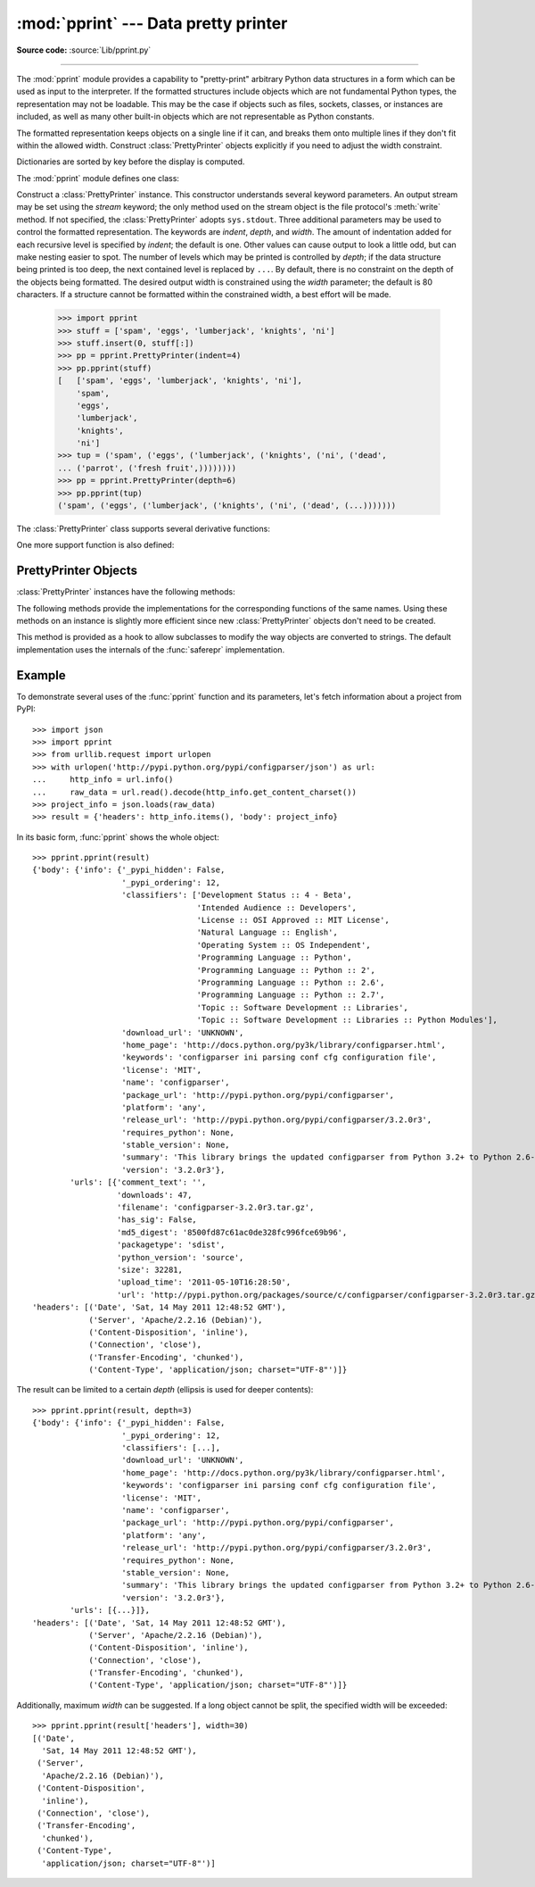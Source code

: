 :mod:`pprint` --- Data pretty printer
=====================================

.. module:: pprint
   :synopsis: Data pretty printer.
.. moduleauthor:: Fred L. Drake, Jr. <fdrake@acm.org>
.. sectionauthor:: Fred L. Drake, Jr. <fdrake@acm.org>

**Source code:** :source:`Lib/pprint.py`

--------------

The :mod:`pprint` module provides a capability to "pretty-print" arbitrary
Python data structures in a form which can be used as input to the interpreter.
If the formatted structures include objects which are not fundamental Python
types, the representation may not be loadable.  This may be the case if objects
such as files, sockets, classes, or instances are included, as well as many
other built-in objects which are not representable as Python constants.

The formatted representation keeps objects on a single line if it can, and
breaks them onto multiple lines if they don't fit within the allowed width.
Construct :class:`PrettyPrinter` objects explicitly if you need to adjust the
width constraint.

Dictionaries are sorted by key before the display is computed.

The :mod:`pprint` module defines one class:

.. First the implementation class:


.. class:: PrettyPrinter(indent=1, width=80, depth=None, stream=None)

   Construct a :class:`PrettyPrinter` instance.  This constructor understands
   several keyword parameters.  An output stream may be set using the *stream*
   keyword; the only method used on the stream object is the file protocol's
   :meth:`write` method.  If not specified, the :class:`PrettyPrinter` adopts
   ``sys.stdout``.  Three additional parameters may be used to control the
   formatted representation.  The keywords are *indent*, *depth*, and *width*.  The
   amount of indentation added for each recursive level is specified by *indent*;
   the default is one.  Other values can cause output to look a little odd, but can
   make nesting easier to spot.  The number of levels which may be printed is
   controlled by *depth*; if the data structure being printed is too deep, the next
   contained level is replaced by ``...``.  By default, there is no constraint on
   the depth of the objects being formatted.  The desired output width is
   constrained using the *width* parameter; the default is 80 characters.  If a
   structure cannot be formatted within the constrained width, a best effort will
   be made.

      >>> import pprint
      >>> stuff = ['spam', 'eggs', 'lumberjack', 'knights', 'ni']
      >>> stuff.insert(0, stuff[:])
      >>> pp = pprint.PrettyPrinter(indent=4)
      >>> pp.pprint(stuff)
      [   ['spam', 'eggs', 'lumberjack', 'knights', 'ni'],
          'spam',
          'eggs',
          'lumberjack',
          'knights',
          'ni']
      >>> tup = ('spam', ('eggs', ('lumberjack', ('knights', ('ni', ('dead',
      ... ('parrot', ('fresh fruit',))))))))
      >>> pp = pprint.PrettyPrinter(depth=6)
      >>> pp.pprint(tup)
      ('spam', ('eggs', ('lumberjack', ('knights', ('ni', ('dead', (...)))))))


The :class:`PrettyPrinter` class supports several derivative functions:

.. function:: pformat(object, indent=1, width=80, depth=None)

   Return the formatted representation of *object* as a string.  *indent*, *width*
   and *depth* will be passed to the :class:`PrettyPrinter` constructor as
   formatting parameters.


.. function:: pprint(object, stream=None, indent=1, width=80, depth=None)

   Prints the formatted representation of *object* on *stream*, followed by a
   newline.  If *stream* is ``None``, ``sys.stdout`` is used.  This may be used
   in the interactive interpreter instead of the :func:`print` function for
   inspecting values (you can even reassign ``print = pprint.pprint`` for use
   within a scope).  *indent*, *width* and *depth* will be passed to the
   :class:`PrettyPrinter` constructor as formatting parameters.

      >>> import pprint
      >>> stuff = ['spam', 'eggs', 'lumberjack', 'knights', 'ni']
      >>> stuff.insert(0, stuff)
      >>> pprint.pprint(stuff)
      [<Recursion on list with id=...>,
       'spam',
       'eggs',
       'lumberjack',
       'knights',
       'ni']


.. function:: isreadable(object)

   .. index:: builtin: eval

   Determine if the formatted representation of *object* is "readable," or can be
   used to reconstruct the value using :func:`eval`.  This always returns ``False``
   for recursive objects.

      >>> pprint.isreadable(stuff)
      False


.. function:: isrecursive(object)

   Determine if *object* requires a recursive representation.


One more support function is also defined:

.. function:: saferepr(object)

   Return a string representation of *object*, protected against recursive data
   structures.  If the representation of *object* exposes a recursive entry, the
   recursive reference will be represented as ``<Recursion on typename with
   id=number>``.  The representation is not otherwise formatted.

   >>> pprint.saferepr(stuff)
   "[<Recursion on list with id=...>, 'spam', 'eggs', 'lumberjack', 'knights', 'ni']"


.. _prettyprinter-objects:

PrettyPrinter Objects
---------------------

:class:`PrettyPrinter` instances have the following methods:


.. method:: PrettyPrinter.pformat(object)

   Return the formatted representation of *object*.  This takes into account the
   options passed to the :class:`PrettyPrinter` constructor.


.. method:: PrettyPrinter.pprint(object)

   Print the formatted representation of *object* on the configured stream,
   followed by a newline.

The following methods provide the implementations for the corresponding
functions of the same names.  Using these methods on an instance is slightly
more efficient since new :class:`PrettyPrinter` objects don't need to be
created.


.. method:: PrettyPrinter.isreadable(object)

   .. index:: builtin: eval

   Determine if the formatted representation of the object is "readable," or can be
   used to reconstruct the value using :func:`eval`.  Note that this returns
   ``False`` for recursive objects.  If the *depth* parameter of the
   :class:`PrettyPrinter` is set and the object is deeper than allowed, this
   returns ``False``.


.. method:: PrettyPrinter.isrecursive(object)

   Determine if the object requires a recursive representation.

This method is provided as a hook to allow subclasses to modify the way objects
are converted to strings.  The default implementation uses the internals of the
:func:`saferepr` implementation.


.. method:: PrettyPrinter.format(object, context, maxlevels, level)

   Returns three values: the formatted version of *object* as a string, a flag
   indicating whether the result is readable, and a flag indicating whether
   recursion was detected.  The first argument is the object to be presented.  The
   second is a dictionary which contains the :func:`id` of objects that are part of
   the current presentation context (direct and indirect containers for *object*
   that are affecting the presentation) as the keys; if an object needs to be
   presented which is already represented in *context*, the third return value
   should be ``True``.  Recursive calls to the :meth:`format` method should add
   additional entries for containers to this dictionary.  The third argument,
   *maxlevels*, gives the requested limit to recursion; this will be ``0`` if there
   is no requested limit.  This argument should be passed unmodified to recursive
   calls. The fourth argument, *level*, gives the current level; recursive calls
   should be passed a value less than that of the current call.


.. _pprint-example:

Example
-------

To demonstrate several uses of the :func:`pprint` function and its parameters,
let's fetch information about a project from PyPI::

   >>> import json
   >>> import pprint
   >>> from urllib.request import urlopen
   >>> with urlopen('http://pypi.python.org/pypi/configparser/json') as url:
   ...     http_info = url.info()
   ...     raw_data = url.read().decode(http_info.get_content_charset())
   >>> project_info = json.loads(raw_data)
   >>> result = {'headers': http_info.items(), 'body': project_info}

In its basic form, :func:`pprint` shows the whole object::

   >>> pprint.pprint(result)
   {'body': {'info': {'_pypi_hidden': False,
                      '_pypi_ordering': 12,
                      'classifiers': ['Development Status :: 4 - Beta',
                                      'Intended Audience :: Developers',
                                      'License :: OSI Approved :: MIT License',
                                      'Natural Language :: English',
                                      'Operating System :: OS Independent',
                                      'Programming Language :: Python',
                                      'Programming Language :: Python :: 2',
                                      'Programming Language :: Python :: 2.6',
                                      'Programming Language :: Python :: 2.7',
                                      'Topic :: Software Development :: Libraries',
                                      'Topic :: Software Development :: Libraries :: Python Modules'],
                      'download_url': 'UNKNOWN',
                      'home_page': 'http://docs.python.org/py3k/library/configparser.html',
                      'keywords': 'configparser ini parsing conf cfg configuration file',
                      'license': 'MIT',
                      'name': 'configparser',
                      'package_url': 'http://pypi.python.org/pypi/configparser',
                      'platform': 'any',
                      'release_url': 'http://pypi.python.org/pypi/configparser/3.2.0r3',
                      'requires_python': None,
                      'stable_version': None,
                      'summary': 'This library brings the updated configparser from Python 3.2+ to Python 2.6-2.7.',
                      'version': '3.2.0r3'},
           'urls': [{'comment_text': '',
                     'downloads': 47,
                     'filename': 'configparser-3.2.0r3.tar.gz',
                     'has_sig': False,
                     'md5_digest': '8500fd87c61ac0de328fc996fce69b96',
                     'packagetype': 'sdist',
                     'python_version': 'source',
                     'size': 32281,
                     'upload_time': '2011-05-10T16:28:50',
                     'url': 'http://pypi.python.org/packages/source/c/configparser/configparser-3.2.0r3.tar.gz'}]},
   'headers': [('Date', 'Sat, 14 May 2011 12:48:52 GMT'),
               ('Server', 'Apache/2.2.16 (Debian)'),
               ('Content-Disposition', 'inline'),
               ('Connection', 'close'),
               ('Transfer-Encoding', 'chunked'),
               ('Content-Type', 'application/json; charset="UTF-8"')]}

The result can be limited to a certain *depth* (ellipsis is used for deeper
contents)::

   >>> pprint.pprint(result, depth=3)
   {'body': {'info': {'_pypi_hidden': False,
                      '_pypi_ordering': 12,
                      'classifiers': [...],
                      'download_url': 'UNKNOWN',
                      'home_page': 'http://docs.python.org/py3k/library/configparser.html',
                      'keywords': 'configparser ini parsing conf cfg configuration file',
                      'license': 'MIT',
                      'name': 'configparser',
                      'package_url': 'http://pypi.python.org/pypi/configparser',
                      'platform': 'any',
                      'release_url': 'http://pypi.python.org/pypi/configparser/3.2.0r3',
                      'requires_python': None,
                      'stable_version': None,
                      'summary': 'This library brings the updated configparser from Python 3.2+ to Python 2.6-2.7.',
                      'version': '3.2.0r3'},
           'urls': [{...}]},
   'headers': [('Date', 'Sat, 14 May 2011 12:48:52 GMT'),
               ('Server', 'Apache/2.2.16 (Debian)'),
               ('Content-Disposition', 'inline'),
               ('Connection', 'close'),
               ('Transfer-Encoding', 'chunked'),
               ('Content-Type', 'application/json; charset="UTF-8"')]}

Additionally, maximum *width* can be suggested. If a long object cannot be
split, the specified width will be exceeded::

   >>> pprint.pprint(result['headers'], width=30)
   [('Date',
     'Sat, 14 May 2011 12:48:52 GMT'),
    ('Server',
     'Apache/2.2.16 (Debian)'),
    ('Content-Disposition',
     'inline'),
    ('Connection', 'close'),
    ('Transfer-Encoding',
     'chunked'),
    ('Content-Type',
     'application/json; charset="UTF-8"')]
